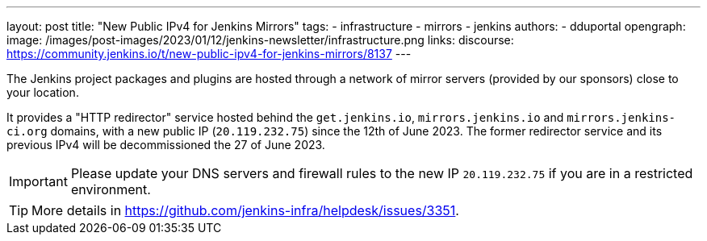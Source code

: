 ---
layout: post
title: "New Public IPv4 for Jenkins Mirrors"
tags:
- infrastructure
- mirrors
- jenkins
authors:
- dduportal
opengraph:
  image: /images/post-images/2023/01/12/jenkins-newsletter/infrastructure.png
links:
  discourse: https://community.jenkins.io/t/new-public-ipv4-for-jenkins-mirrors/8137
---

The Jenkins project packages and plugins are hosted through a network of mirror servers (provided by our sponsors) close to your location.

It provides a "HTTP redirector" service hosted behind the `get.jenkins.io`, `mirrors.jenkins.io` and `mirrors.jenkins-ci.org` domains, with a new public IP (`20.119.232.75`) since the 12th of June 2023.
The former redirector service and its previous IPv4 will be decommissioned the 27 of June 2023.

IMPORTANT: Please update your DNS servers and firewall rules to the new IP `20.119.232.75` if you are in a restricted environment.
====

TIP: More details in https://github.com/jenkins-infra/helpdesk/issues/3351.
